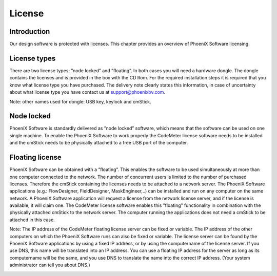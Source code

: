 License
=========

Introduction
----------------

Our design software is protected with licenses. This chapter provides an overview of PhoeniX Software
licensing.

License types
----------------

There are two license types: ”node locked” and ”floating”. In both cases you will need a hardware
dongle. The dongle contains the licenses and is provided in the box with the CD Rom. For the required
installation steps it is required that you know what license type you have purchased. The delivery note
clearly states this information, in case of uncertainty about what license type you have contact us at
support@phoenixbv.com.

Note: other names used for dongle: USB key, keylock and cmStick.

Node locked
----------------

PhoeniX Software is standardly delivered as ”node locked” software, which means that the software can
be used on one single machine. To enable the PhoeniX Software to work properly the CodeMeter
license software needs to be installed and the cmStick needs to be physically attached to a free USB
port of the computer.

Floating license
--------------------------------

PhoeniX Software can be obtained with a ”floating”. This enables the software to be used
simultaneously at more than one computer connected to the network. The number of concurrent users
is limited to the number of purchased licenses. Therefore the cmStick containing the licenses needs to
be attached to a network server. The PhoeniX Software applications (e.g.: FlowDesigner,
FieldDesigner, MaskEngineer,..) can be installed and run on any computer on the same network. A
PhoeniX Software application will request a license from the network license server, and if the license is
available, it will claim one.
The CodeMeter license software enables this ”floating” functionality in combination with the physically
attached cmStick to the network server. The computer running the applications does not need a
cmStick to be attached in this case.

Note: The IP address of the CodeMeter floating license server can be fixed or variable. The IP address
of the other computers on which the PhoeniX Software runs can also be fixed or variable. The license
server can be found by the PhoeniX Software applications by using a fixed IP address, or by using the
computername of the license server. If you use DNS, this name will be translated into an IP address. You can use a floating IP address for the server as long as its computername will be the same, and you
use DNS to translate the name into the correct IP address. (Your system administrator can tell you
about DNS.)

.. image:: /pictures/license_structure.png
